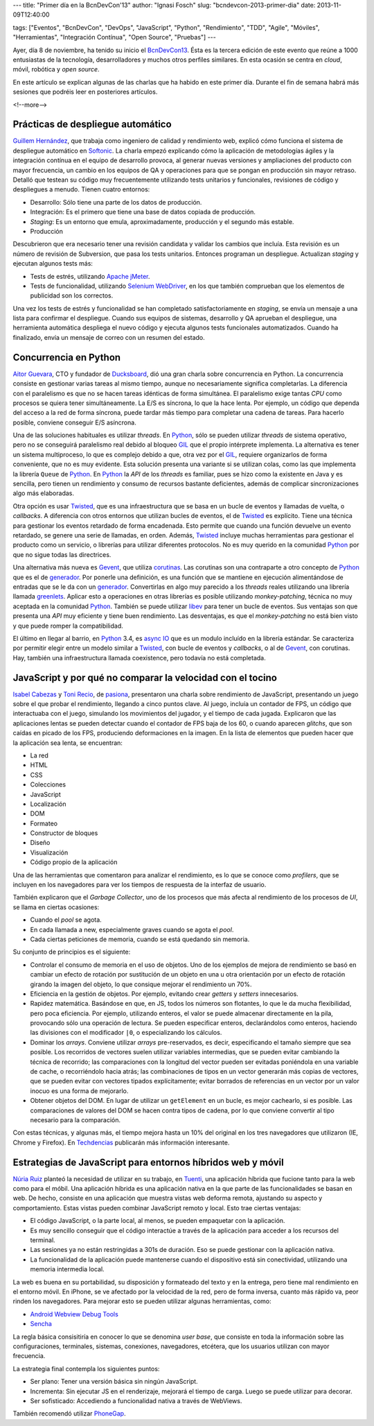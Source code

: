 ---
title: "Primer día en la BcnDevCon'13"
author: "Ignasi Fosch"
slug: "bcndevcon-2013-primer-dia"
date: 2013-11-09T12:40:00

tags: ["Eventos", "BcnDevCon", "DevOps", "JavaScript", "Python", "Rendimiento", "TDD", "Agile", "Móviles", "Herramientas", "Integración Contínua", "Open Source", "Pruebas"]
---

.. image:: /images/bcndevcon13.jpeg
   :width: 125px
   :height: 125px
   :alt: BcnDevCon13
   :align: right
   :class: border


Ayer, día 8 de noviembre, ha tenido su inicio el BcnDevCon13_. Ésta es la tercera edición de este evento que reúne a 1000 entusiastas de la tecnología, desarrolladores y muchos otros perfiles similares. En esta ocasión se centra en *cloud*, móvil, robótica y *open source*.

En este artículo se explican algunas de las charlas que ha habido en este primer día. Durante el fin de semana habrá más sesiones que podréis leer en posteriores artículos.

<!--more-->


Prácticas de despliegue automático
----------------------------------

`Guillem Hernández`_, que trabaja como ingeniero de calidad y rendimiento web, explicó cómo funciona el sistema de despliegue automático en Softonic_. La charla empezó explicando cómo la aplicación de metodologías ágiles y la integración contínua en el equipo de desarrollo provoca, al generar nuevas versiones y ampliaciones del producto con mayor frecuencia, un cambio en los equipos de QA y operaciones para que se pongan en producción sin mayor retraso. Detalló que testean su código muy frecuentemente utilizando tests unitarios y funcionales, revisiones de código y despliegues a menudo. Tienen cuatro entornos:

* Desarrollo: Sólo tiene una parte de los datos de producción.
* Integración: Es el primero que tiene una base de datos copiada de producción.
* *Staging*: Es un entorno que emula, aproximadamente, producción y el segundo más estable.
* Producción

Descubrieron que era necesario tener una revisión candidata y validar los cambios que incluía. Esta revisión es un número de revisión de Subversion, que pasa los tests unitarios. Entonces programan un despliegue. Actualizan *staging* y ejecutan algunos tests más:

* Tests de estrés, utilizando `Apache jMeter`_.
* Tests de funcionalidad, utilizando `Selenium WebDriver`_, en los que también comprueban que los elementos de publicidad son los correctos.

Una vez los tests de estrés y funcionalidad se han completado satisfactoriamente en *staging*, se envía un mensaje a una lista para confirmar el despliegue. Cuando sus equipos de sistemas, desarrollo y QA aprueban el despliegue, una herramienta automática despliega el nuevo código y ejecuta algunos tests funcionales automatizados. Cuando ha finalizado, envía un mensaje de correo con un resumen del estado.

Concurrencia en Python
----------------------

`Aitor Guevara`_, CTO y fundador de Ducksboard_, dió una gran charla sobre concurrencia en Python. La concurrencia consiste en gestionar varias tareas al mismo tiempo, aunque no necesariamente significa completarlas. La diferencia con el paralelismo es que no se hacen tareas idénticas de forma simultánea. El paralelismo exige tantas *CPU* como procesos se quiera tener simultáneamente. La E/S es síncrona, lo que la hace lenta. Por ejemplo, un código que dependa del acceso a la red de forma síncrona, puede tardar más tiempo para completar una cadena de tareas. Para hacerlo posible, conviene conseguir E/S asíncrona.

Una de las soluciones habituales es utilizar *threads*. En Python_, sólo se pueden utilizar *threads* de sistema operativo, pero no se conseguirá paralelismo real debido al bloqueo GIL_ que el propio intérprete implementa. La alternativa es tener un sistema multiproceso, lo que es complejo debido a que, otra vez por el GIL_, requiere organizarlos de forma conveniente, que no es muy evidente. Esta solución presenta una variante si se utilizan colas, como las que implementa la librería ``Queue`` de Python_. En Python_ la *API* de los *threads* es familiar, pues se hizo como la existente en Java y es sencilla, pero tienen un rendimiento y consumo de recursos bastante deficientes, además de complicar sincronizaciones algo más elaboradas.

Otra opción es usar Twisted_, que es una infraestructura que se basa en un bucle de eventos y llamadas de vuelta, o *callbacks*. A diferencia con otros entornos que utilizan bucles de eventos, el de Twisted_ es explícito. Tiene una técnica para gestionar los eventos retardado de forma encadenada. Esto permite que cuando una función devuelve un evento retardado, se genere una serie de llamadas, en orden. Además, Twisted_ incluye muchas herramientas para gestionar el producto como un servicio, o librerías para utilizar diferentes protocolos. No es muy querido en la comunidad Python_ por que no sigue todas las directrices.

Una alternativa más nueva es Gevent_, que utiliza corutinas_. Las corutinas son una contraparte a otro concepto de Python_ que es el de generador_. Por ponerle una definición, es una función que se mantiene en ejecución alimentándose de entradas que se le da con un generador_. Convertirlas en algo muy parecido a los *threads* reales utilizando una librería llamada greenlets_. Aplicar esto a operaciones en otras librerías es posible utilizando *monkey-patching*, técnica no muy aceptada en la comunidad Python_. También se puede utilizar libev_ para tener un bucle de eventos. Sus ventajas son que presenta una *API* muy eficiente y tiene buen rendimiento. Las desventajas, es que el *monkey-patching* no está bien visto y que puede romper la compatibilidad.

El último en llegar al barrio, en Python_ 3.4, es `async IO`_ que es un modulo incluído en la librería estándar. Se caracteriza por permitir elegir entre un modelo similar a Twisted_, con bucle de eventos y *callbacks*, o al de Gevent_, con corutinas. Hay, también una infraestructura llamada coexistence, pero todavía no está completada.

JavaScript y por qué no comparar la velocidad con el tocino
-----------------------------------------------------------

`Isabel Cabezas`_ y `Toni Recio`_, de pasiona_, presentaron una charla sobre rendimiento de JavaScript, presentando un juego sobre el que probar el rendimiento, llegando a cinco puntos clave. Al juego, incluía un contador de FPS, un código que interactuaba con el juego, simulando los movimientos del jugador, y el tiempo de cada jugada. Explicaron que las aplicaciones lentas se pueden detectar cuando el contador de FPS baja de los 60, o cuando aparecen *glitchs*, que son caídas en picado de los FPS, produciendo deformaciones en la imagen. En la lista de elementos que pueden hacer que la aplicación sea lenta, se encuentran:

* La red
* HTML
* CSS
* Colecciones
* JavaScript
* Localización
* DOM
* Formateo
* Constructor de bloques
* Diseño
* Visualización
* Código propio de la aplicación

Una de las herramientas que comentaron para analizar el rendimiento, es lo que se conoce como *profilers*, que se incluyen en los navegadores para ver los tiempos de respuesta de la interfaz de usuario.

También explicaron que el *Garbage Collector*, uno de los procesos que más afecta al rendimiento de los procesos de *UI*, se llama en ciertas ocasiones:

* Cuando el *pool* se agota.
* En cada llamada a new, especialmente graves cuando se agota el *pool*.
* Cada ciertas peticiones de memoria, cuando se está quedando sin memoria.

Su conjunto de principios es el siguiente:

* Controlar el consumo de memoria en el uso de objetos. Uno de los ejemplos de mejora de rendimiento se basó en cambiar un efecto de rotación por sustitución de un objeto en una u otra orientación por un efecto de rotación girando la imagen del objeto, lo que consique mejorar el rendimiento un 70%.
* Eficiencia en la gestión de objetos. Por ejemplo, evitando crear *getters* y *setters* innecesarios.
* Rapidez matemática. Basándose en que, en JS, todos los números son flotantes, lo que le da mucha flexibilidad, pero poca eficiencia. Por ejemplo, utilizando enteros, el valor se puede almacenar directamente en la pila, provocando sólo una operación de lectura. Se pueden especificar enteros, declarándolos como enteros, haciendo las divisiones con el modificador ``|0``, o especializando los cálculos.
* Dominar los *arrays*. Conviene utilizar *arrays* pre-reservados, es decir, especificando el tamaño siempre que sea posible. Los recorridos de vectores suelen utilizar variables intermedias, que se pueden evitar cambiando la técnica de recorrido; las comparaciones con la longitud del vector pueden ser evitadas poniéndola en una variable de cache, o recorriéndolo hacia atrás; las combinaciones de tipos en un vector generarán más copias de vectores, que se pueden evitar con vectores tipados explícitamente; evitar borrados de referencias en un vector por un valor inocuo es una forma de mejorarlo.
* Obtener objetos del DOM. En lugar de utilizar un ``getElement`` en un bucle, es mejor cachearlo, si es posible. Las comparaciones de valores del DOM se hacen contra tipos de cadena, por lo que conviene convertir al tipo necesario para la comparación.

Con estas técnicas, y algunas más, el tiempo mejora hasta un 10% del original en los tres navegadores que utilizaron (IE, Chrome y Firefox). En Techdencias_ publicarán más información interesante.

Estrategias de JavaScript para entornos híbridos web y móvil
------------------------------------------------------------

`Núria Ruiz`_ planteó la necesidad de utilizar en su trabajo, en Tuenti_, una aplicación híbrida que fucione tanto para la web como para el móbil. Una aplicación híbrida es una aplicación nativa en la que parte de las funcionalidades se basan en web. De hecho, consiste en una aplicación que muestra vistas web deforma remota, ajustando su aspecto y comportamiento. Estas vistas pueden combinar JavaScript remoto y local. Esto trae ciertas ventajas:

* El código JavaScript, o la parte local, al menos, se pueden empaquetar con la aplicación.
* Es muy sencillo conseguir que el código interactúe a través de la aplicación para acceder a los recursos del terminal.
* Las sesiones ya no están restringidas a 301s de duración. Eso se puede gestionar con la aplicación nativa.
* La funcionalidad de la aplicación puede mantenerse cuando el dispositivo está sin conectividad, utilizando una memoria intermedia local.

La web es buena en su portabilidad, su disposición y formateado del texto y en la entrega, pero tiene mal rendimiento en el entorno móvil. En iPhone, se ve afectado por la velocidad de la red, pero de forma inversa, cuanto más rápido va, peor rinden los navegadores. Para mejorar esto se pueden utilizar algunas herramientas, como:

* `Android Webview Debug Tools`_
* `Sencha`_

La regla básica consisitiría en conocer lo que se denomina *user base*, que consiste en toda la información sobre las configuraciones, terminales, sistemas, conexiones, navegadores, etcétera, que los usuarios utilizan con mayor frecuencia.

La estrategia final contempla los siguientes puntos:

* Ser plano: Tener una versión básica sin ningún JavaScript.
* Incrementa: Sin ejecutar JS en el renderizaje, mejorará el tiempo de carga. Luego se puede utilizar para decorar.
* Ser sofisticado: Accediendo a funcionalidad nativa a través de WebViews.

También recomendó utilizar PhoneGap_.

.. _BcnDevCon13: http://bcndevcon.org
.. _`Guillem Hernández`: https://twitter.com/guillemhs
.. _Softonic: http://softonic.com
.. _`Apache jMeter`: http://jmeter.apache.org
.. _`Selenium WebDriver`: http://www.seleniumhq.org/projects/webdriver/
.. _`Aitor Guevara`: https://twitter.com/aitorciki
.. _Ducksboard: http://ducksboard.com
.. _GIL: en.wikipedia.org/wiki/Global_Interpreter_Lock
.. _Python: http://es.wikipedia.org/wiki/Python
.. _Twisted: http://es.wikipedia.org/wiki/Twisted_(software)
.. _Gevent: http://www.gevent.org/
.. _corutinas: http://en.wikipedia.org/wiki/Coroutine
.. _generador: https://wiki.python.org/moin/Generators
.. _greenlets: http://greenlet.readthedocs.org/en/latest/
.. _libev: https://code.google.com/p/pyev/
.. _`async IO`: http://www.python.org/dev/peps/pep-3156/
.. _`Isabel Cabezas`: https://twitter.com/IsabelCabezas
.. _`Toni Recio`: https://twitter.com/tonirecio
.. _pasiona: http://pasiona.com
.. _Techdencias: https://twitter.com/Techdencias
.. _`Núria Ruiz`: https://twitter.com/pantojacoder
.. _Tuenti: http://tuenti.com
.. _`Android Webview Debug Tools`: http://developer.android.com/guide/webapps/debugging.html
.. _`Sencha`: http://www.sencha.com/
.. _PhoneGap: http://phonegap.com/
